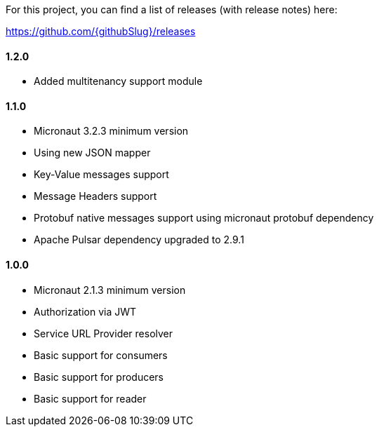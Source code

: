 For this project, you can find a list of releases (with release notes) here:

https://github.com/{githubSlug}/releases[https://github.com/{githubSlug}/releases]

==== 1.2.0

* Added multitenancy support module

==== 1.1.0

* Micronaut 3.2.3 minimum version
* Using new JSON mapper
* Key-Value messages support
* Message Headers support
* Protobuf native messages support using micronaut protobuf dependency
* Apache Pulsar dependency upgraded to 2.9.1

==== 1.0.0

* Micronaut 2.1.3 minimum version
* Authorization via JWT
* Service URL Provider resolver
* Basic support for consumers
* Basic support for producers
* Basic support for reader
